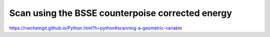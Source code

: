 
Scan using the BSSE counterpoise corrected energy
==================================================


https://nwchemgit.github.io/Python.html?h=python#scanning-a-geometric-variable





